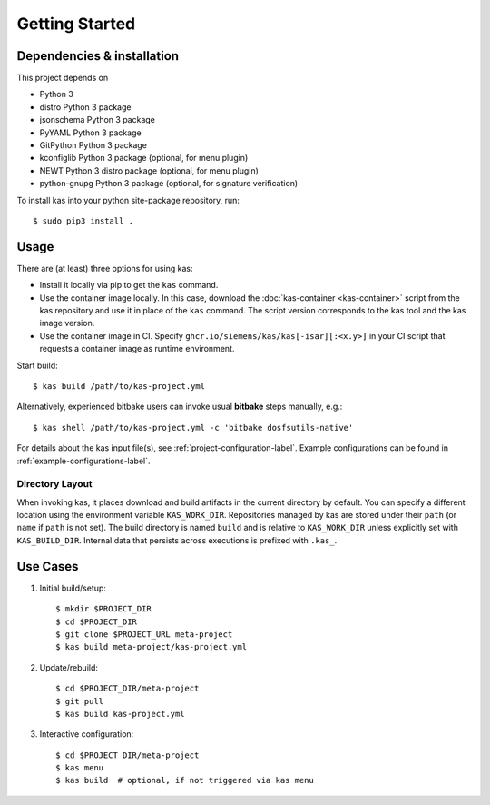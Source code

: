 Getting Started
===============

Dependencies & installation
---------------------------

This project depends on

- Python 3
- distro Python 3 package
- jsonschema Python 3 package
- PyYAML Python 3 package
- GitPython Python 3 package
- kconfiglib Python 3 package (optional, for menu plugin)
- NEWT Python 3 distro package (optional, for menu plugin)
- python-gnupg Python 3 package (optional, for signature verification)

To install kas into your python site-package repository, run::

    $ sudo pip3 install .

Usage
-----

There are (at least) three options for using kas:

- Install it locally via pip to get the ``kas`` command.
- Use the container image locally. In this case, download the
  :doc:`kas-container <kas-container>` script from the kas repository and
  use it in place of the ``kas`` command.
  The script version corresponds to the kas tool and the kas image version.
- Use the container image in CI. Specify
  ``ghcr.io/siemens/kas/kas[-isar][:<x.y>]`` in your CI script that requests
  a container image as runtime environment.

Start build::

    $ kas build /path/to/kas-project.yml

Alternatively, experienced bitbake users can invoke usual **bitbake** steps
manually, e.g.::

    $ kas shell /path/to/kas-project.yml -c 'bitbake dosfsutils-native'

For details about the kas input file(s), see
:ref:`project-configuration-label`. Example configurations can be found in
:ref:`example-configurations-label`.

Directory Layout
~~~~~~~~~~~~~~~~

When invoking kas, it places download and build artifacts in the current
directory by default. You can specify a different location using the
environment variable ``KAS_WORK_DIR``. Repositories managed by kas are stored
under their ``path`` (or ``name`` if ``path`` is not set). The build directory
is named ``build`` and is relative to ``KAS_WORK_DIR`` unless explicitly set
with ``KAS_BUILD_DIR``. Internal data that persists across executions is
prefixed with ``.kas_``.


Use Cases
---------

1.  Initial build/setup::

    $ mkdir $PROJECT_DIR
    $ cd $PROJECT_DIR
    $ git clone $PROJECT_URL meta-project
    $ kas build meta-project/kas-project.yml

2.  Update/rebuild::

    $ cd $PROJECT_DIR/meta-project
    $ git pull
    $ kas build kas-project.yml

3.  Interactive configuration::

    $ cd $PROJECT_DIR/meta-project
    $ kas menu
    $ kas build  # optional, if not triggered via kas menu

